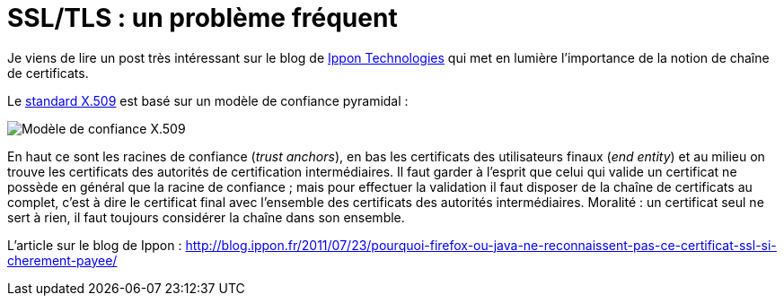 = SSL/TLS : un problème fréquent
:published_at: 2011-07-23 16:59
:hp-tags: HTTPS, java, SSL, TLS

Je viens de lire un post très intéressant sur le blog de http://www.ippon.fr/[Ippon Technologies] qui met en lumière l’importance de la notion de chaîne de certificats.

Le http://fr.wikipedia.org/wiki/X.509[standard X.509] est basé sur un modèle de confiance pyramidal :

image::posts/X509TrustModel-20110723.png[Modèle de confiance X.509]

En haut ce sont les racines de confiance (_trust anchors_), en bas les certificats des utilisateurs finaux (_end entity_) et au milieu on trouve les certificats des autorités de certification intermédiaires. Il faut garder à l’esprit que celui qui valide un certificat ne possède en général que la racine de confiance ; mais pour effectuer la validation il faut disposer de la chaîne de certificats au complet, c’est à dire le certificat final avec l’ensemble des certificats des autorités intermédiaires. Moralité : un certificat seul ne sert à rien, il faut toujours considérer la chaîne dans son ensemble.

L’article sur le blog de Ippon : http://blog.ippon.fr/2011/07/23/pourquoi-firefox-ou-java-ne-reconnaissent-pas-ce-certificat-ssl-si-cherement-payee/